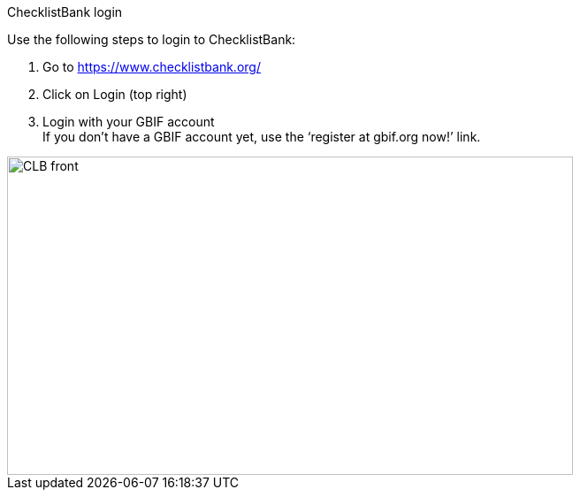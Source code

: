 [multipage-level=2]
ChecklistBank login

Use the following steps to login to ChecklistBank:

1. Go to https://www.checklistbank.org/
2. Click on Login (top right)
3. Login with your GBIF account +
If you don’t have a GBIF account yet, use the ‘register at gbif.org now!’ link.

image::img/web/CLB-front.png[align=center,width=640,height=360]

